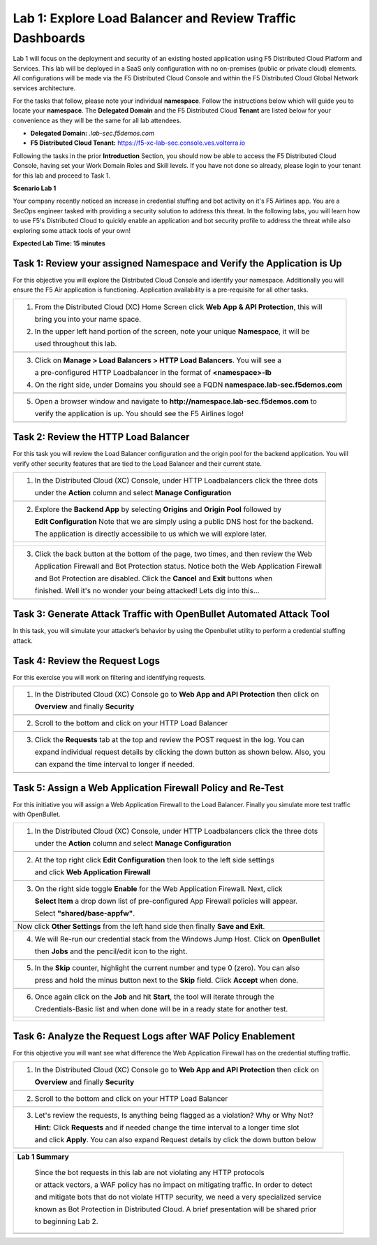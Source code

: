 Lab 1: Explore Load Balancer and Review Traffic Dashboards
=========================================================

Lab 1 will focus on the deployment and security of an existing hosted application using F5 
Distributed Cloud Platform and Services. This lab will be deployed in a SaaS only configuration 
with no on-premises (public or private cloud) elements.  All configurations will be made via 
the F5 Distributed Cloud Console and within the F5 Distributed Cloud Global Network services architecture.

For the tasks that follow, please note your individual **namespace**. Follow the instructions below 
which will guide you to locate your **namespace**. The **Delegated Domain** and the F5 Distributed Cloud 
**Tenant** are listed below for your convenience as they will be the same for all lab attendees.

* **Delegated Domain:** *.lab-sec.f5demos.com* 
* **F5 Distributed Cloud Tenant:** https://f5-xc-lab-sec.console.ves.volterra.io 

Following the tasks in the prior **Introduction** Section, you should now be able to access the
F5 Distributed Cloud Console, having set your Work Domain Roles and Skill levels. If you have not
done so already, please login to your tenant for this lab and proceed to Task 1.

**Scenario Lab 1**

Your company recently noticed an increase in credential stuffing and bot activity on it's F5 Airlines app. 
You are a SecOps engineer tasked with providing a security solution to address this threat.  In the following 
labs, you will learn how to use F5's Distributed Cloud to quickly enable an application and bot security 
profile to address the threat while also exploring some attack tools of your own!

**Expected Lab Time: 15 minutes**

Task 1: Review your assigned Namespace and Verify the Application is Up
~~~~~~~~~~~~~~~~~~~~~~~~~~~~~~~~~~~~~~~~~~~~~~~~~~~~~~~~~~~~~~~~~~~~~~~

For this objective you will explore the Distributed Cloud Console and identify your namespace.
Additionally you will ensure the F5 Air application is functioning.  Application availability 
is a pre-requisite for all other tasks.

+----------------------------------------------------------------------------------------------+
| 1. From the Distributed Cloud (XC) Home Screen click **Web App & API Protection**, this will | 
|                                                                                              |
|    bring you into your name space.                                                           |
|                                                                                              |
| 2. In the upper left hand portion of the screen, note your unique **Namespace**, it will be  |
|                                                                                              |
|    used throughout this lab.                                                                 |
+----------------------------------------------------------------------------------------------+
| |lab1-task1-01|                                                                              |
|                                                                                              |
+----------------------------------------------------------------------------------------------+
| 3. Click on **Manage > Load Balancers > HTTP Load Balancers**.  You will see a               |
|                                                                                              |
|    a pre-configured HTTP Loadbalancer in the format of **<namespace>-lb**                    |
|                                                                                              |
| 4. On the right side, under Domains you should see a FQDN **namespace.lab-sec.f5demos.com**  |
|                                                                                              |
|                                                                                              |
+----------------------------------------------------------------------------------------------+
| |lab1-task1-02|                                                                              |
+----------------------------------------------------------------------------------------------+
|                                                                                              |
| 5. Open a browser window and navigate to **http://namespace.lab-sec.f5demos.com** to         |
|                                                                                              |
|    verify the application is up.  You should see the F5 Airlines logo!                       |
+----------------------------------------------------------------------------------------------+
|                                                                                              |
| |lab1-task1-03|                                                                              |
+----------------------------------------------------------------------------------------------+


Task 2: Review the HTTP Load Balancer
~~~~~~~~~~~~~~~~~~~~~~~~~~~~~~~~~~~~~

For this task you will review the Load Balancer configuration and the origin pool for the backend
application. You will verify other security features that are tied to the Load Balancer and their
current state.  

+----------------------------------------------------------------------------------------------+
|  1. In the Distributed Cloud (XC) Console, under HTTP Loadbalancers click the three dots     |
|                                                                                              |
|     under the **Action** column and select **Manage Configuration**                          |
+----------------------------------------------------------------------------------------------+
| |lab1-task2-01|                                                                              |
|                                                                                              |
+----------------------------------------------------------------------------------------------+
|  2. Explore the **Backend App** by selecting **Origins** and **Origin Pool** followed by     | 
|                                                                                              |
|     **Edit Configuration** Note that we are simply using a public DNS host for the backend.  |
|                                                                                              |
|     The application is directly accessibile to us which we will explore later.               |
+----------------------------------------------------------------------------------------------+
| |lab1-task2-02|                                                                              |
|                                                                                              |
| |lab1-task2-03|                                                                              |
|                                                                                              |                             
| |lab1-task2-04|                                                                              |          
|                                                                                              |
+----------------------------------------------------------------------------------------------+
|                                                                                              |
|  3. Click the back button at the bottom of the page, two times, and then review the Web      |               
|                                                                                              |
|     Application Firewall and Bot Protection status. Notice both the Web Application Firewall |
|                                                                                              |
|     and Bot Protection are disabled.  Click the **Cancel** and **Exit** buttons when         |
|                                                                                              |
|     finished.  Well it's no wonder your being attacked!  Lets dig into this...               |
|                                                                                              |
+----------------------------------------------------------------------------------------------+
| |lab1-task2-05|                                                                              |
|                                                                                              |
+----------------------------------------------------------------------------------------------+


Task 3: Generate Attack Traffic with OpenBullet Automated Attack Tool
~~~~~~~~~~~~~~~~~~~~~~~~~~~~~~~~~~~~~~~~~~~~~~~~~~~~~~~~~~~~~~~~~~~~~

In this task, you will simulate your attacker’s behavior by using the Openbullet utility to 
perform a credential stuffing attack.
  

+----------------------------------------------------------------------------------------------+
|  Note:  Because each student is assigned a unique namespace, there is no way to pre-stage    |
|  traffic generation.  Because of that, we will play the role of an attacker and generate     |                                                                                            
|  some interesting traffic.  Before we begin we need to configure the tool                    |
|                                                                                              |
|  1. RDP or Console into the Windows Jump Host, you can locate the password here:             |
|                                                                                              |
|     **Password is located in your UDF Course browser page in the**                           |
|                                                                                              |
|     **Deployment Tab > Jump Host > Click Details and find Credentials**                       |
|                                                                                              |
+----------------------------------------------------------------------------------------------+                                                                                             
|  2. On the home screen double-click the OpenBullet 2 shortcut                                |
+----------------------------------------------------------------------------------------------+
| |lab1-task3-02|                                                                              |
+----------------------------------------------------------------------------------------------+                             
|  3. Click on **Configs** and double-click **"Basic"** - this is our credential stuffing      |
|                                                                                              |
|     attack configuration that will simulate a basic Bot.                                     |
+----------------------------------------------------------------------------------------------+
| |lab1-task3-03|                                                                              |
+----------------------------------------------------------------------------------------------+ 
|  4. Notice there are two blocks called **"HTTP Request"**. Click on each one and update the  |
|                                                                                              |
|     URL by replacing the **<namespace>** with your assigned namespace and then **Save**      |
+----------------------------------------------------------------------------------------------+
| |lab1-task3-04|                                                                              |
|                                                                                              |
| |lab1-task3-05|                                                                              |
+----------------------------------------------------------------------------------------------+
|                                                                                              |
+----------------------------------------------------------------------------------------------+
|  5. Click on **Jobs** and then **+ New** and then select **Multi-Run**                       |
|                                                                                              |
+----------------------------------------------------------------------------------------------+
| |lab1-task3-08|                                                                              |
+----------------------------------------------------------------------------------------------+
| 6. In the new window, on the top left, click **"Select Config"** and then **Basic**          |
|                                                                                              |
|    finally **Accept** at the bottom.                                                         |
+----------------------------------------------------------------------------------------------+
| |lab1-task3-09|                                                                              |
|                                                                                              |
| |lab1-task3-10|                                                                              |
+----------------------------------------------------------------------------------------------+
| 7. On the top right, click **Select Wordlist** and then **Credentials-Basic** and finally    |
|                                                                                              |
|    **Accept** at the bottom.                                                                 |
+----------------------------------------------------------------------------------------------+
| |lab1-task3-11|                                                                              |
|                                                                                              |
| |lab1-task3-12|                                                                              |
+----------------------------------------------------------------------------------------------+
| 8.   Change the **Skip** value to 0 (zero) either by typing it or using the **minus** button |
|                                                                                              |
|      finally clicking **Accept** at the bottom.  Now with the **Skip** value changed to "0"  |
|                                                                                              |
|      you can click **Start** to run the job.                                                 |
|                                                                                              |
|      **The job progress indicator bar will update as it cycles through the credentials.**    |
|                                                                                              |
|     *Please note it may take a minute or two to complete and also show up in the logs*       |
|                                                                                              |
|     *If you do not see the indicator progress ask a Lab Assistant for help*                  |
|                                                                                              |
+----------------------------------------------------------------------------------------------+
| |lab1-task3-16|                                                                              |
|                                                                                              |
| |lab1-task3-17|                                                                              |
|                                                                                              |
+----------------------------------------------------------------------------------------------+
| 9.  Were any credentials successful ?  You should see one successful login attempt on the    |
|                                                                                              |
|     right-side Openbullet panel                                                              |
+----------------------------------------------------------------------------------------------+



Task 4: Review the Request Logs
~~~~~~~~~~~~~~~~~~~~~~~~~~~~~~~

For this exercise you will work on filtering and identifying requests.

+----------------------------------------------------------------------------------------------+
| 1. In the Distributed Cloud (XC) Console go to **Web App and API Protection** then click on  |
|                                                                                              |
|    **Overview** and finally **Security**                                                     |
+----------------------------------------------------------------------------------------------+
| |lab1-task4-01|                                                                              |
+----------------------------------------------------------------------------------------------+
| 2. Scroll to the bottom and click on your HTTP Load Balancer                                 |
+----------------------------------------------------------------------------------------------+
| |lab1-task4-02|                                                                              |
+----------------------------------------------------------------------------------------------+
| 3. Click the **Requests** tab at the top and review the POST request in the log.  You can    |
|                                                                                              |
|    expand individual request details by clicking the down button as shown below.  Also, you  |
|                                                                                              |
|    can expand the time interval to longer if needed.                                         |   
|                                                                                              |
+----------------------------------------------------------------------------------------------+
| |lab1-task4-03|                                                                              |
+----------------------------------------------------------------------------------------------+


Task 5: Assign a Web Application Firewall Policy and Re-Test
~~~~~~~~~~~~~~~~~~~~~~~~~~~~~~~~~~~~~~~~~~~~~~~~~~~~~~~~~~~~

For this initiative you will assign a Web Application Firewall to the Load Balancer.  Finally you
simulate more test traffic with OpenBullet.  

+----------------------------------------------------------------------------------------------+
| 1. In the Distributed Cloud (XC) Console, under HTTP Loadbalancers click the three dots      |
|                                                                                              |
|    under the **Action** column and select **Manage Configuration**                           |
+----------------------------------------------------------------------------------------------+
| |lab1-task2-01|                                                                              |
|                                                                                              |
+----------------------------------------------------------------------------------------------+
| 2. At the top right click **Edit Configuration** then look to the left side settings         |
|                                                                                              |
|    and click **Web Application Firewall**                                                    |
|                                                                                              |
+----------------------------------------------------------------------------------------------+
| |lab1-task5-01|                                                                              |
|                                                                                              |
+----------------------------------------------------------------------------------------------+
| 3. On the right side toggle **Enable** for the Web Application Firewall. Next, click         |
|                                                                                              |
|    **Select Item** a drop down list of pre-configured App Firewall policies will appear.     |
|                                                                                              |
|    Select **"shared/base-appfw"**.                                                           |
+----------------------------------------------------------------------------------------------+
| |lab1-task5-02|                                                                              |
|                                                                                              |
+----------------------------------------------------------------------------------------------+
|    Now click **Other Settings** from the left hand side then finally **Save and Exit**.      |
|                                                                                              |
+----------------------------------------------------------------------------------------------+
| 4. We will Re-run our credential stack from the Windows Jump Host.  Click on **OpenBullet**  |
|                                                                                              |
|    then **Jobs** and the pencil/edit icon to the right.                                      |
|                                                                                              |
+----------------------------------------------------------------------------------------------+
| |lab1-task5-03|                                                                              |
+----------------------------------------------------------------------------------------------+
| 5. In the **Skip** counter, highlight the current number and type 0 (zero).  You can also    |
|                                                                                              |
|    press and hold the minus button next to the **Skip** field.  Click **Accept** when done.  |
+----------------------------------------------------------------------------------------------+
| |lab1-task5-04|                                                                              |
+----------------------------------------------------------------------------------------------+                                                                                              
| 6. Once again click on the **Job** and hit **Start**, the tool will iterate through the      |
|                                                                                              |
|    Credentials-Basic list and when done will be in a ready state for another test.           |
+----------------------------------------------------------------------------------------------+
| |lab1-task5-05|                                                                              |
|                                                                                              |
| |lab1-task5-06|                                                                              |
+----------------------------------------------------------------------------------------------+


Task 6: Analyze the Request Logs after WAF Policy Enablement
~~~~~~~~~~~~~~~~~~~~~~~~~~~~~~~~~~~~~~~~~~~~~~~~~~~~~~~~~~~~

For this objective you will want see what difference the Web Application Firewall has on the 
credential stuffing traffic.  

+----------------------------------------------------------------------------------------------+
| 1. In the Distributed Cloud (XC) Console go to **Web App and API Protection** then click on  |
|                                                                                              |
|    **Overview** and finally **Security**                                                     |
+----------------------------------------------------------------------------------------------+
| |lab1-task4-01|                                                                              |
+----------------------------------------------------------------------------------------------+
| 2. Scroll to the bottom and click on your HTTP Load Balancer                                 |
+----------------------------------------------------------------------------------------------+
| |lab1-task4-02|                                                                              |
+----------------------------------------------------------------------------------------------+
| 3. Let's review the requests,  Is anything being flagged as a violation?  Why or Why Not?    |
|                                                                                              |
|    **Hint:** Click **Requests** and if needed change the time interval to a longer time slot |
|                                                                                              |
|    and click **Apply**.  You can also expand Request details by click the down button below  |
+----------------------------------------------------------------------------------------------+
| |lab1-task4-03|                                                                              |
+----------------------------------------------------------------------------------------------+



+----------------------------------------------------------------------------------------------+
| **Lab 1 Summary**                                                                            |
|                                                                                              |
|   Since the bot requests in this lab are not violating any HTTP protocols                    |
|                                                                                              |
|   or attack vectors, a WAF policy has no impact on mitigating traffic.  In order to detect   |
|                                                                                              |
|   and mitigate bots that do not violate HTTP security, we need a very specialized service    |
|                                                                                              |
|   known as Bot Protection in Distributed Cloud.  A brief presentation will be shared prior   |
|                                                                                              |
|   to beginning Lab 2.                                                                        |
+----------------------------------------------------------------------------------------------+
| |labend|                                                                                     |
+----------------------------------------------------------------------------------------------+

.. |lab001| image:: _static/lab1-001.png
   :width: 800px
.. |lab002| image:: _static/lab1-002.png
   :width: 800px
.. |lab003| image:: _static/lab1-003.png
   :width: 800px
.. |lab1-task1-01| image:: _static/lab1-task1-01.png
   :width: 800px
.. |lab1-task1-02| image:: _static/lab1-task1-02.png
   :width: 800px
.. |lab1-task1-03| image:: _static/lab1-task1-03.png
   :width: 800px
.. |lab1-task2-01| image:: _static/lab1-task2-01.png
   :width: 800px
.. |lab1-task2-02| image:: _static/lab1-task2-02.png
   :width: 800px
.. |lab1-task2-03| image:: _static/lab1-task2-03.png
   :width: 800px
.. |lab1-task2-04| image:: _static/lab1-task2-04.png
   :width: 800px
.. |lab1-task2-05| image:: _static/lab1-task2-05.png
   :width: 800px
.. |lab1-task3-02| image:: _static/lab1-task3-02.png
   :width: 800px
.. |lab1-task3-03| image:: _static/lab1-task3-03.png
   :width: 800px
.. |lab1-task3-04| image:: _static/lab1-task3-04.png
   :width: 800px
.. |lab1-task3-05| image:: _static/lab1-task3-05.png
   :width: 800px
.. |lab1-task3-06| image:: _static/lab1-task3-06.png
   :width: 800px
.. |lab1-task3-07| image:: _static/lab1-task3-07.png
   :width: 800px
.. |lab1-task3-08| image:: _static/lab1-task3-08.png
   :width: 800px 
.. |lab1-task3-09| image:: _static/lab1-task3-09.png
   :width: 800px 
.. |lab1-task3-10| image:: _static/lab1-task3-10.png
   :width: 800px 
.. |lab1-task3-11| image:: _static/lab1-task3-11.png
   :width: 800px 
.. |lab1-task3-12| image:: _static/lab1-task3-12.png
   :width: 800px 
.. |lab1-task3-13| image:: _static/lab1-task3-13.png
   :width: 800px
.. |lab1-task3-14| image:: _static/lab1-task3-14.png
   :width: 800px
.. |lab1-task3-15| image:: _static/lab1-task3-15.png
   :width: 800px
.. |lab1-task3-16| image:: _static/lab1-task3-16.png
   :width: 800px
.. |lab1-task3-17| image:: _static/lab1-task3-17.png
   :width: 800px
.. |lab1-task4-01| image:: _static/lab1-task4-01.png
   :width: 800px
.. |lab1-task4-02| image:: _static/lab1-task4-02.png
   :width: 800px
.. |lab1-task4-03| image:: _static/lab1-task4-03.png
   :width: 800px
.. |lab1-task5-01| image:: _static/lab1-task5-01.png
   :width: 800px
.. |lab1-task5-02| image:: _static/lab1-task5-02.png
   :width: 800px
.. |lab1-task5-03| image:: _static/lab1-task5-03.png
   :width: 800px
.. |lab1-task5-04| image:: _static/lab1-task5-04.png
   :width: 800px
.. |lab1-task5-05| image:: _static/lab1-task5-05.png
   :width: 800px
.. |lab1-task5-06| image:: _static/lab1-task5-06.png
   :width: 800px
.. |lab004| image:: _static/lab1-004.png
   :width: 800px
.. |lab005| image:: _static/lab1-005.png
   :width: 800px
.. |lab006| image:: _static/lab1-006.png
   :width: 800px
.. |lab007| image:: _static/lab1-007.png
   :width: 800px
.. |lab008| image:: _static/lab1-008.png
   :width: 800px
.. |lab009| image:: _static/lab1-009.png
   :width: 800px
.. |lab010| image:: _static/lab1-010.png
   :width: 800px
.. |lab011| image:: _static/lab1-011.png
   :width: 800px
.. |lab012| image:: _static/lab1-012.png
   :width: 800px
.. |lab013| image:: _static/lab1-013.png
   :width: 800px
.. |lab014| image:: _static/lab1-014.png
   :width: 800px
.. |lab015| image:: _static/lab1-015.png
   :width: 800px
.. |lab016| image:: _static/lab1-016.png
   :width: 800px
.. |lab017| image:: _static/lab1-017.png
   :width: 800px
.. |lab018| image:: _static/lab1-018.png
   :width: 800px
.. |lab019| image:: _static/lab1-019.png
   :width: 800px
.. |lab020| image:: _static/lab1-020.png
   :width: 800px
.. |lab021| image:: _static/lab1-021.png
   :width: 800px
.. |lab022| image:: _static/lab1-022.png
   :width: 800px
.. |lab023| image:: _static/lab1-023.png
   :width: 800px
.. |lab024| image:: _static/lab1-024.png
   :width: 800px
.. |lab025| image:: _static/lab1-025.png
   :width: 800px
.. |lab026| image:: _static/lab1-026.png
   :width: 800px
.. |lab027| image:: _static/lab1-027.png
   :width: 800px
.. |lab028| image:: _static/lab1-028.png
   :width: 800px
.. |lab029| image:: _static/lab1-029.png
   :width: 800px
.. |lab030| image:: _static/lab1-030.png
   :width: 800px
.. |lab031| image:: _static/lab1-031.png
   :width: 800px
.. |lab032| image:: _static/lab1-032.png
   :width: 800px
.. |lab033| image:: _static/lab1-033.png
   :width: 800px
.. |lab034| image:: _static/lab1-034.png
   :width: 800px
.. |lab035| image:: _static/lab1-035.png
   :width: 800px
.. |lab036| image:: _static/lab1-036.png
   :width: 800px
.. |lab037| image:: _static/lab1-037.png
   :width: 800px
.. |lab038| image:: _static/lab1-038.png
   :width: 800px
.. |lab039| image:: _static/lab1-039.png
   :width: 800px
.. |lab040| image:: _static/lab1-040.png
   :width: 800px
.. |lab041| image:: _static/lab1-041.png
   :width: 800px
.. |lab042| image:: _static/lab1-042.png
   :width: 800px
.. |lab043| image:: _static/lab1-043.png
   :width: 800px
.. |lab044| image:: _static/lab1-044.png
   :width: 800px
.. |lab045| image:: _static/lab1-045.png
   :width: 800px
.. |lab046| image:: _static/lab1-046.png
   :width: 800px
.. |lab047| image:: _static/lab1-047.png
   :width: 800px
.. |lab048| image:: _static/lab1-048.png
   :width: 800px
.. |lab049| image:: _static/lab1-049.png
   :width: 800px
.. |lab050| image:: _static/lab1-050.png
   :width: 800px
.. |lab051| image:: _static/lab1-051.png
   :width: 800px
.. |lab052| image:: _static/lab1-052.png
   :width: 800px
.. |lab053| image:: _static/lab1-053.png
   :width: 800px
.. |lab054| image:: _static/lab1-054.png
   :width: 800px
.. |lab055| image:: _static/lab1-055.png
   :width: 800px
.. |lab056| image:: _static/lab1-056.png
   :width: 800px
.. |lab057| image:: _static/lab1-057.png
   :width: 800px
.. |labend| image:: _static/labend.png
   :width: 800px
